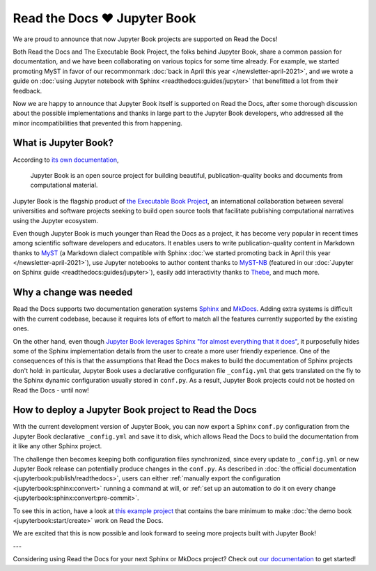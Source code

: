.. post:: Nov 11, 2021
   :tags: feature, jupyter
   :author: Juan Luis
   :location: MAD

.. meta::
   :description lang=en:
      Jupyter Book is now supported on Read the Docs,
      in this post we explain what is needed to make it work.

Read the Docs ❤️ Jupyter Book
=============================

We are proud to announce that now Jupyter Book projects are supported on Read the Docs!

Both Read the Docs and The Executable Book Project, the folks behind Jupyter Book,
share a common passion for documentation,
and we have been collaborating on various topics for some time already.
For example, we started promoting MyST in favor of our recommonmark
:doc:`back in April this year </newsletter-april-2021>`,
and we wrote a guide on :doc:`using Jupyter notebook with Sphinx <readthedocs:guides/jupyter>`
that benefitted a lot from their feedback.

Now we are happy to announce that Jupyter Book itself is supported on Read the Docs,
after some thorough discussion about the possible implementations
and thanks in large part to the Jupyter Book developers,
who addressed all the minor incompatibilities that prevented this from happening.

What is Jupyter Book?
---------------------

According to `its own documentation <https://jupyterbook.org/>`_,

   Jupyter Book is an open source project for building beautiful,
   publication-quality books and documents from computational material.

Jupyter Book is the flagship product of `the Executable Book Project <https://executablebooks.org/>`_,
an international collaboration between several universities and software projects
seeking to build open source tools
that facilitate publishing computational narratives
using the Jupyter ecosystem.

Even though Jupyter Book is much younger than Read the Docs as a project,
it has become very popular in recent times
among scientific software developers and educators.
It enables users to
write publication-quality content in Markdown thanks to MyST_
(a Markdown dialect compatible with Sphinx
:doc:`we started promoting back in April this year </newsletter-april-2021>`),
use Jupyter notebooks to author content thanks to `MyST-NB`_
(featured in our :doc:`Jupyter on Sphinx guide <readthedocs:guides/jupyter>`),
easily add interactivity thanks to Thebe_,
and much more.

.. _MyST: https://myst-parser.readthedocs.io/
.. _MyST-NB: https://myst-nb.readthedocs.io/
.. _Thebe: https://thebe.readthedocs.io

Why a change was needed
-----------------------

Read the Docs supports two documentation generation systems
Sphinx_ and MkDocs_.
Adding extra systems is difficult with the current codebase,
because it requires lots of effort to match all the features
currently supported by the existing ones.

On the other hand, even though `Jupyter Book leverages Sphinx "for almost everything that it
does" <https://jupyterbook.org/explain/sphinx.html#jupyter-book-is-a-distribution-of-sphinx>`_,
it purposefully hides some of the Sphinx implementation details from the user
to create a more user friendly experience.
One of the consequences of this is that
the assumptions that Read the Docs makes to build the documentation of Sphinx projects don't hold:
in particular, Jupyter Book uses a declarative configuration file ``_config.yml``
that gets translated on the fly to the Sphinx dynamic configuration usually stored in ``conf.py``.
As a result, Jupyter Book projects could not be hosted on Read the Docs - until now!

.. _Sphinx: https://www.sphinx-doc.org/
.. _MkDocs: https://www.mkdocs.org/

How to deploy a Jupyter Book project to Read the Docs
-----------------------------------------------------

With the current development version of Jupyter Book,
you can now export a Sphinx ``conf.py`` configuration
from the Jupyter Book declarative ``_config.yml``
and save it to disk,
which allows Read the Docs to build the documentation from it
like any other Sphinx project.

The challenge then becomes keeping both configuration files synchronized,
since every update to ``_config.yml`` or new Jupyter Book release
can potentially produce changes in the ``conf.py``.
As described in :doc:`the official documentation <jupyterbook:publish/readthedocs>`,
users can either :ref:`manually export the configuration <jupyterbook:sphinx:convert>`
running a command at will,
or :ref:`set up an automation to do it on every change <jupyterbook:sphinx:convert:pre-commit>`.

To see this in action, have a look at
`this example project <https://github.com/astrojuanlu/jupyterbook-on-read-the-docs>`_
that contains the bare minimum to make :doc:`the demo book <jupyterbook:start/create>`
work on Read the Docs.

We are excited that this is now possible
and look forward to seeing more projects built with Jupyter Book!

---

Considering using Read the Docs for your next Sphinx or MkDocs project?
Check out `our documentation <https://docs.readthedocs.io/>`_ to get started!
